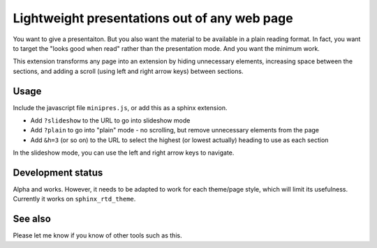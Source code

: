 Lightweight presentations out of any web page
=============================================

You want to give a presentaiton.  But you also want the material to be
available in a plain reading format.  In fact, you want to target the
"looks good when read" rather than the presentation mode.  And you
want the minimum work.

This extension transforms any page into an extension by hiding
unnecessary elements, increasing space between the sections, and
adding a scroll (using left and right arrow keys) between sections.



Usage
-----
Include the javascript file ``minipres.js``, or add this as a
sphinx extension.

* Add ``?slideshow`` to the URL to go into slideshow mode
* Add ``?plain`` to go into "plain" mode - no scrolling, but remove
  unnecessary elements from the page
* Add ``&h=3`` (or so on) to the URL to select the highest (or lowest
  actually) heading to use as each section

In the slideshow mode, you can use the left and right arrow keys to
navigate.



Development status
------------------

Alpha and works.  However, it needs to be adapted to work for each
theme/page style, which will limit its usefulness.  Currently it works
on ``sphinx_rtd_theme``.



See also
--------
Please let me know if you know of other tools such as this.
